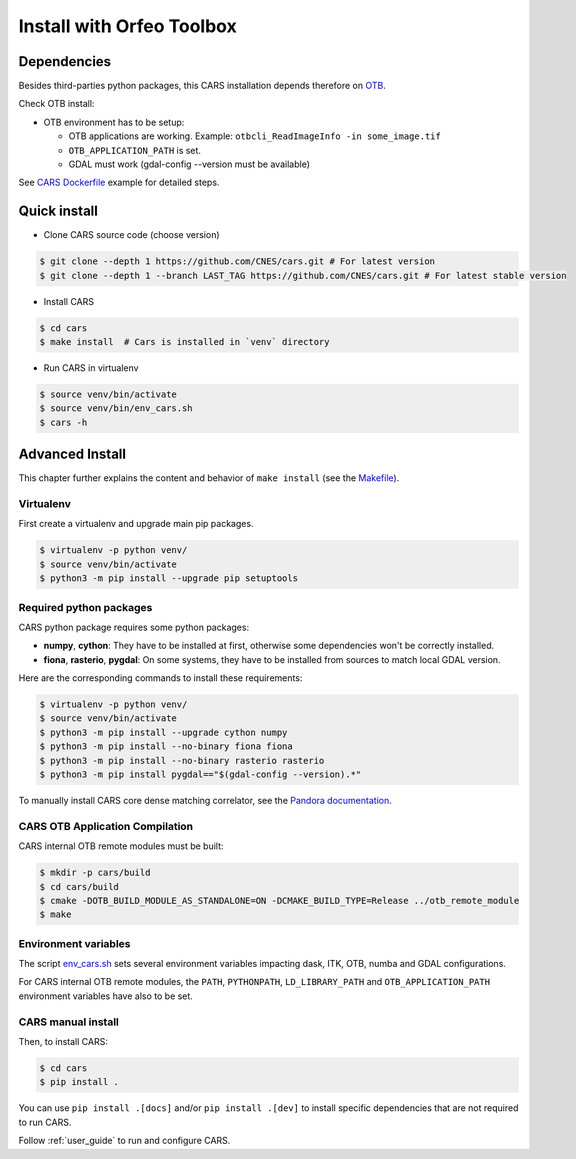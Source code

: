 .. _install_with_otb:

==========================
Install with Orfeo Toolbox
==========================
.. _dependencies:

Dependencies
=============

Besides third-parties python packages, this CARS installation depends therefore on `OTB <https://www.orfeo-toolbox.org/CookBook/Installation.html>`_.

Check OTB install:

* OTB environment has to be setup:

  * OTB applications are working. Example: ``otbcli_ReadImageInfo -in some_image.tif``
  * ``OTB_APPLICATION_PATH`` is set.
  * GDAL must work (gdal-config --version must be available)

See `CARS Dockerfile <https://raw.githubusercontent.com/CNES/cars/master/Dockerfile>`_ example for detailed steps.

Quick install
=============

* Clone CARS source code (choose version)

.. code-block:: console

    $ git clone --depth 1 https://github.com/CNES/cars.git # For latest version
    $ git clone --depth 1 --branch LAST_TAG https://github.com/CNES/cars.git # For latest stable version

* Install CARS

.. code-block:: console

    $ cd cars
    $ make install  # Cars is installed in `venv` directory

* Run CARS in virtualenv

.. code-block:: console

    $ source venv/bin/activate
    $ source venv/bin/env_cars.sh
    $ cars -h

Advanced Install
================
This chapter further explains the content and behavior of ``make install`` (see the `Makefile <https://raw.githubusercontent.com/CNES/cars/master/Makefile>`_).

Virtualenv
----------
First create a virtualenv and upgrade main pip packages.

.. code-block:: console

    $ virtualenv -p python venv/
    $ source venv/bin/activate
    $ python3 -m pip install --upgrade pip setuptools

Required python packages
------------------------

CARS python package requires some python packages:

* **numpy**, **cython**: They have to be installed at first, otherwise some dependencies won't be correctly installed.
* **fiona**, **rasterio**, **pygdal**: On some systems, they have to be installed from sources to match local GDAL version.

Here are the corresponding commands to install these requirements:

.. code-block:: console

    $ virtualenv -p python venv/
    $ source venv/bin/activate
    $ python3 -m pip install --upgrade cython numpy
    $ python3 -m pip install --no-binary fiona fiona
    $ python3 -m pip install --no-binary rasterio rasterio
    $ python3 -m pip install pygdal=="$(gdal-config --version).*"

To manually install CARS core dense matching correlator, see the `Pandora documentation <https://github.com/CNES/Pandora>`_.


CARS OTB Application Compilation
--------------------------------
CARS internal OTB remote modules must be built:

.. code-block:: console

    $ mkdir -p cars/build
    $ cd cars/build
    $ cmake -DOTB_BUILD_MODULE_AS_STANDALONE=ON -DCMAKE_BUILD_TYPE=Release ../otb_remote_module
    $ make


Environment variables
---------------------

The script `env_cars.sh <https://raw.githubusercontent.com/CNES/cars/master/env_cars.sh>`_ sets several environment variables impacting dask, ITK, OTB, numba and GDAL configurations.

For CARS internal OTB remote modules, the ``PATH``, ``PYTHONPATH``, ``LD_LIBRARY_PATH`` and ``OTB_APPLICATION_PATH`` environment variables have also to be set.


CARS manual install
-------------------

Then, to install CARS:

.. code-block:: console

    $ cd cars
    $ pip install .

You can use ``pip install .[docs]`` and/or ``pip install .[dev]`` to install specific dependencies that are not required to run CARS.

Follow :ref:`user_guide` to run and configure CARS.
